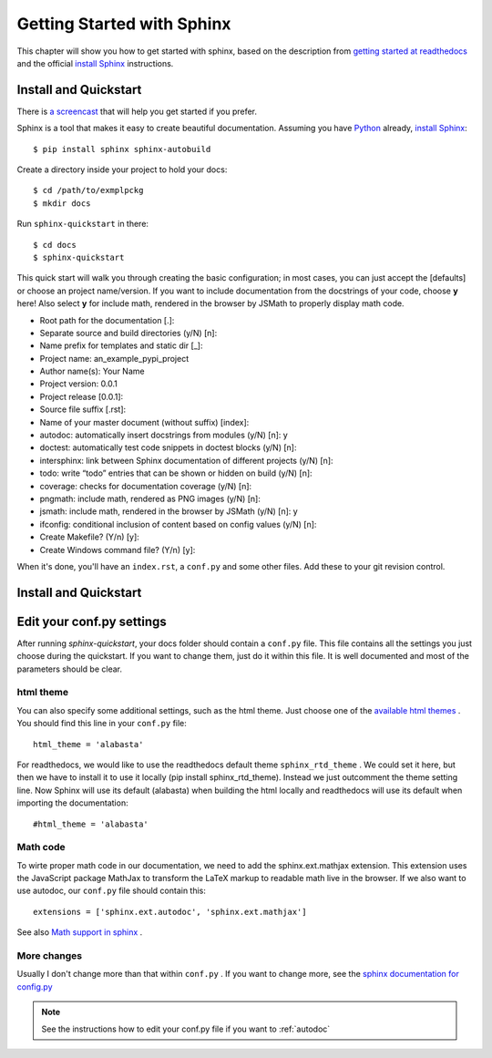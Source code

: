 .. _start:

Getting Started with Sphinx
============================

This chapter will show you how to get started with sphinx, based on the
description from `getting started at readthedocs`_ and the official `install Sphinx`_ 
instructions.


Install and Quickstart
-----------------------


There is `a screencast`_ that will help you get started if you prefer.

Sphinx is a tool that makes it easy to create beautiful documentation.
Assuming you have Python_ already, `install Sphinx`_::

    $ pip install sphinx sphinx-autobuild

Create a directory inside your project to hold your docs::

    $ cd /path/to/exmplpckg
    $ mkdir docs

Run ``sphinx-quickstart`` in there::

    $ cd docs
    $ sphinx-quickstart

This quick start will walk you through creating the basic configuration; in most cases, you
can just accept the [defaults] or choose an project name/version. If you want to include documentation from the docstrings of your code,
choose **y** here! Also select **y** for include math, rendered in the browser by JSMath to properly display math code.

* Root path for the documentation [.]:
* Separate source and build directories (y/N) [n]:
* Name prefix for templates and static dir [_]:
* Project name: 	an_example_pypi_project
* Author name(s): 	Your Name
* Project version: 	0.0.1
* Project release [0.0.1]:
* Source file suffix [.rst]:
* Name of your master document (without suffix) [index]: 
* autodoc: automatically insert docstrings from modules (y/N) [n]: 	y
* doctest: automatically test code snippets in doctest blocks (y/N) [n]: 
* intersphinx: link between Sphinx documentation of different projects (y/N) [n]:
* todo: write “todo” entries that can be shown or hidden on build (y/N) [n]:
* coverage: checks for documentation coverage (y/N) [n]:
* pngmath: include math, rendered as PNG images (y/N) [n]: 
* jsmath: include math, rendered in the browser by JSMath (y/N) [n]: y
* ifconfig: conditional inclusion of content based on config values (y/N) [n]:
* Create Makefile? (Y/n) [y]:
* Create Windows command file? (Y/n) [y]:


When it's done, you'll have an ``index.rst``, a
``conf.py`` and some other files. Add these to your git revision control.

Install and Quickstart
-----------------------

Edit your conf.py settings
---------------------------

After running `sphinx-quickstart`, your docs folder should contain a ``conf.py`` file.
This file contains all the settings you just choose during the quickstart. If you want to change them,
just do it within this file. It is well documented and most of the parameters should be 
clear.

html theme
^^^^^^^^^^

You can also specify some additional settings, such as the html theme. Just choose one of
the `available html themes`_ . You should find this line in your ``conf.py`` file::

	html_theme = 'alabasta'

For readthedocs, we would like to use the readthedocs default theme ``sphinx_rtd_theme`` . We could set it here, but
then we have to install it to use it locally (pip install sphinx_rtd_theme). Instead we just outcomment the theme
setting line. Now Sphinx will use its default (alabasta) when building the html locally and readthedocs
will use its default when importing the documentation::

	#html_theme = 'alabasta'

.. _math_label:
	
Math code
^^^^^^^^^^^^

To wirte proper math code in our documentation, we need to add 
the sphinx.ext.mathjax extension. This extension uses the JavaScript 
package MathJax to transform the LaTeX markup to readable math live in the browser.
If we also want to use autodoc, our ``conf.py`` file should contain this::

	extensions = ['sphinx.ext.autodoc', 'sphinx.ext.mathjax']

See also `Math support in sphinx`_ .


More changes
^^^^^^^^^^^^^^

Usually I don't change more than that within ``conf.py`` . If  you want to change more, see the `sphinx documentation for config.py`_

.. note:: See the instructions how to edit your conf.py file if you want to :ref:`autodoc`
  

.. _a screencast: https://www.youtube.com/watch?feature=player_embedded&v=oJsUvBQyHBs
.. _getting started at readthedocs: http://docs.readthedocs.io/en/latest/getting_started.html#
.. _install Sphinx: http://sphinx-doc.org/latest/install.html
.. _Python: https://www.python.org/
.. _reStructuredText: http://sphinx-doc.org/rest.html
.. _this template: http://docs.writethedocs.org/guide/writing/beginners-guide-to-docs/#id1
.. _available html themes: http://www.sphinx-doc.org/en/stable/theming.html#builtin-themes
.. _sphinx documentation for config.py: http://www.sphinx-doc.org/en/stable/config.html
.. _Math support in sphinx: http://www.sphinx-doc.org/en/master/ext/math.html
